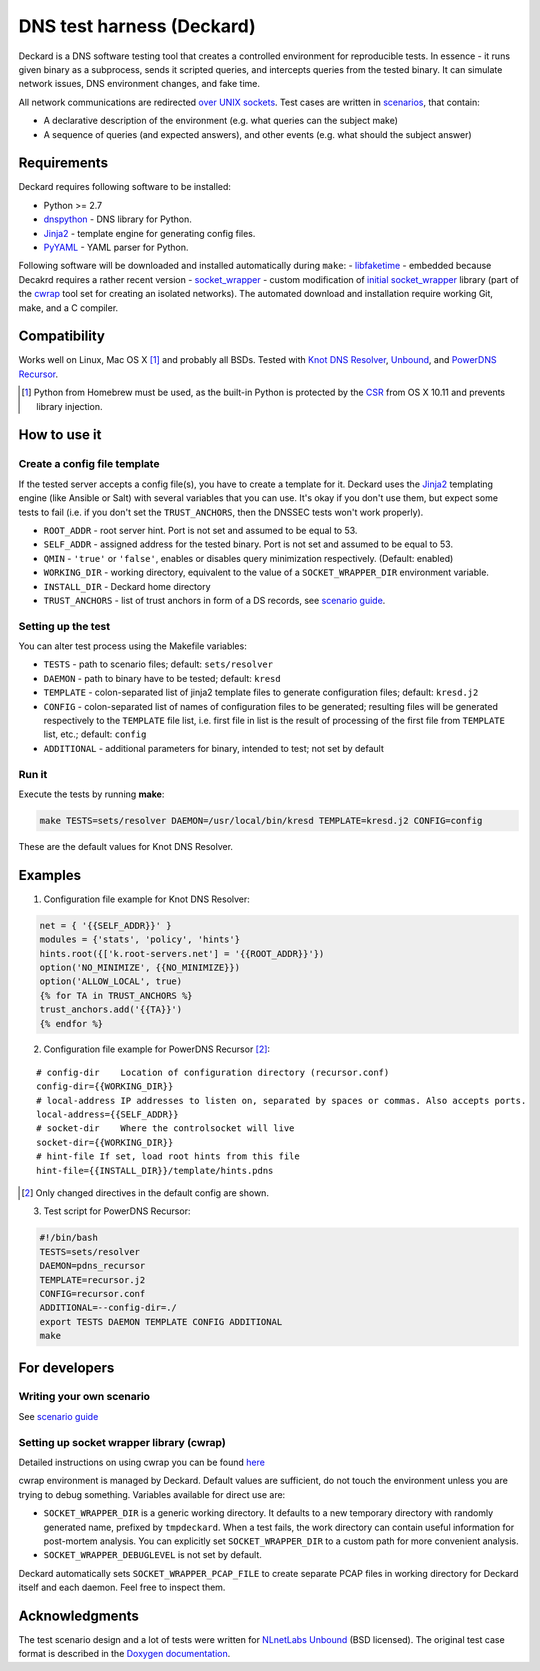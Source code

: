 DNS test harness (Deckard)
==========================

Deckard is a DNS software testing tool that creates a controlled environment for reproducible tests.
In essence - it runs given binary as a subprocess, sends it scripted queries, and intercepts queries
from the tested binary. It can simulate network issues, DNS environment changes, and fake time.

All network communications are redirected `over UNIX sockets <socket_wrapper>`_.
Test cases are written in `scenarios <SCENARIO_GUIDE.rst>`_, that contain:

- A declarative description of the environment (e.g. what queries can the subject make)
- A sequence of queries (and expected answers), and other events (e.g. what should the subject answer)

Requirements
------------

Deckard requires following software to be installed:

- Python >= 2.7
- dnspython_ - DNS library for Python.
- Jinja2_ - template engine for generating config files.
- PyYAML_ - YAML parser for Python.

Following software will be downloaded and installed automatically during ``make``:
- libfaketime_ - embedded because Decakrd requires a rather recent version
- `socket_wrapper`_ - custom modification of `initial socket_wrapper`_ library (part of the cwrap_ tool set for creating an isolated networks).
The automated download and installation require working Git, make, and a C compiler.

Compatibility
-------------

Works well on Linux, Mac OS X [#]_ and probably all BSDs. Tested with `Knot DNS Resolver`_, `Unbound`_, and `PowerDNS Recursor`_.

.. [#] Python from Homebrew must be used, as the built-in Python is protected by the CSR_ from OS X 10.11 and prevents library injection.

How to use it
-------------
    
Create a config file template
^^^^^^^^^^^^^^^^^^^^^^^^^^^^^

If the tested server accepts a config file(s), you have to create a template for it.
Deckard uses the Jinja2_ templating engine (like Ansible or Salt) with several variables that you can use.
It's okay if you don't use them, but expect some tests to fail (i.e. if you don't set the ``TRUST_ANCHORS``,
then the DNSSEC tests won't work properly).

- ``ROOT_ADDR``    - root server hint. Port is not set and assumed to be equal to 53.
- ``SELF_ADDR``    - assigned address for the tested binary. Port is not set and assumed to be equal to 53.
- ``QMIN``         - ``'true'`` or ``'false'``, enables or disables query minimization respectively. (Default: enabled)
- ``WORKING_DIR``  - working directory, equivalent to the value of a ``SOCKET_WRAPPER_DIR``
  environment variable.
- ``INSTALL_DIR``  - Deckard home directory
- ``TRUST_ANCHORS`` - list of trust anchors in form of a DS records, see `scenario guide <https://gitlab.labs.nic.cz/knot/deckard/blob/master/SCENARIO_GUIDE.rst>`_.

Setting up the test
^^^^^^^^^^^^^^^^^^^

You can alter test process using the Makefile variables:

- ``TESTS``        - path to scenario files; default: ``sets/resolver``
- ``DAEMON``       - path to binary have to be tested; default: ``kresd``
- ``TEMPLATE``     - colon-separated list of jinja2 template files to generate configuration files; default: ``kresd.j2``
- ``CONFIG``       - colon-separated list of names of configuration files to be generated; resulting files will be generated  respectively to the ``TEMPLATE`` file list, i.e. first file in list is the result of processing of the first file from ``TEMPLATE`` list, etc.; default: ``config``

- ``ADDITIONAL``   - additional parameters for binary, intended to test; not set by default

Run it
^^^^^^

Execute the tests by running **make**:

.. code-block:: bash

    make TESTS=sets/resolver DAEMON=/usr/local/bin/kresd TEMPLATE=kresd.j2 CONFIG=config

These are the default values for Knot DNS Resolver.

Examples
--------

1. Configuration file example for Knot DNS Resolver:

.. code-block:: lua

    net = { '{{SELF_ADDR}}' }
    modules = {'stats', 'policy', 'hints'}
    hints.root({['k.root-servers.net'] = '{{ROOT_ADDR}}'})
    option('NO_MINIMIZE', {{NO_MINIMIZE}})
    option('ALLOW_LOCAL', true)
    {% for TA in TRUST_ANCHORS %}
    trust_anchors.add('{{TA}}')
    {% endfor %}


2. Configuration file example for PowerDNS Recursor [#]_:

::

    # config-dir    Location of configuration directory (recursor.conf)
    config-dir={{WORKING_DIR}}
    # local-address IP addresses to listen on, separated by spaces or commas. Also accepts ports.
    local-address={{SELF_ADDR}}
    # socket-dir    Where the controlsocket will live
    socket-dir={{WORKING_DIR}}
    # hint-file	If set, load root hints from this file
    hint-file={{INSTALL_DIR}}/template/hints.pdns

.. [#] Only changed directives in the default config are shown.

3. Test script for PowerDNS Recursor:

.. code-block:: bash

    #!/bin/bash
    TESTS=sets/resolver 
    DAEMON=pdns_recursor
    TEMPLATE=recursor.j2 
    CONFIG=recursor.conf
    ADDITIONAL=--config-dir=./
    export TESTS DAEMON TEMPLATE CONFIG ADDITIONAL
    make

For developers
--------------

Writing your own scenario
^^^^^^^^^^^^^^^^^^^^^^^^^

See `scenario guide <https://gitlab.labs.nic.cz/knot/deckard/blob/master/SCENARIO_GUIDE.rst>`_

Setting up socket wrapper library (cwrap)
^^^^^^^^^^^^^^^^^^^^^^^^^^^^^^^^^^^^^^^^^

Detailed instructions on using cwrap you can be found here_

cwrap environment is managed by Deckard. Default values are sufficient, do not touch the environment unless you are trying to debug something. Variables available for direct use are:

- ``SOCKET_WRAPPER_DIR`` is a generic working directory. It defaults
  to a new temporary directory with randomly generated name,
  prefixed by ``tmpdeckard``. When a test fails, the work directory can contain useful
  information for post-mortem analysis. You can explicitly set ``SOCKET_WRAPPER_DIR``
  to a custom path for more convenient analysis.
- ``SOCKET_WRAPPER_DEBUGLEVEL`` is not set by default.

Deckard automatically sets ``SOCKET_WRAPPER_PCAP_FILE`` to create separate PCAP files in working directory for Deckard itself and each daemon. Feel free to inspect them.

Acknowledgments
---------------

The test scenario design and a lot of tests were written for `NLnetLabs Unbound <http://unbound.net/index.html>`_ (BSD licensed).
The original test case format is described in the `Doxygen documentation <http://unbound.net/documentation/doxygen/replay_8h.html#a6f204646f02cc4debbaf8a9b3fdb59a7>`_.

.. _cwrap: https://cwrap.org/
.. _`dnspython`: http://www.dnspython.org/
.. _Jinja2: http://jinja.pocoo.org/
.. _`PyYAML`: http://pyyaml.org/
.. _`socket_wrapper`: https://gitlab.labs.nic.cz/labs/socket_wrapper
.. _`initial socket_wrapper`: https://cwrap.org/socket_wrapper.html
.. _Libfaketime: https://github.com/wolfcw/libfaketime
.. _`Knot DNS Resolver`: https://gitlab.labs.nic.cz/knot/resolver/blob/master/README.md
.. _`PowerDNS Recursor`: https://doc.powerdns.com/md/recursor/
.. _here: https://git.samba.org/?p=socket_wrapper.git;a=blob;f=doc/socket_wrapper.1.txt;hb=HEAD
.. _CSR: http://apple.stackexchange.com/questions/193368/what-is-the-rootless-feature-in-el-capitan-really
.. _`Unbound`: https://www.unbound.net/
